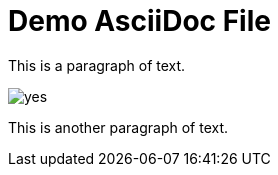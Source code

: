 = Demo AsciiDoc File

This is a paragraph of text.

image::yes.png[]

This is another paragraph of text.

